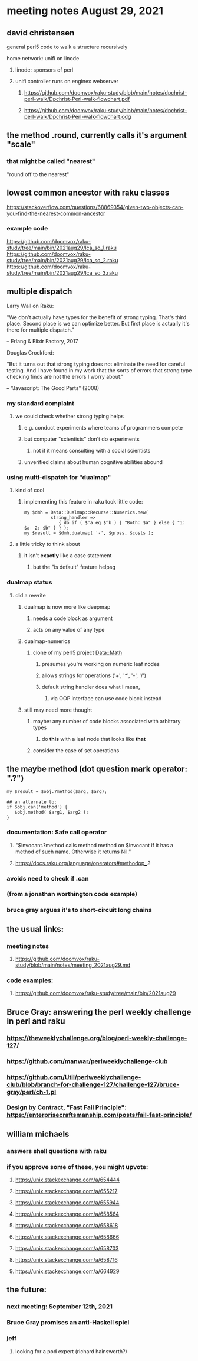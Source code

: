 * meeting notes August 29, 2021

** david christensen
**** general perl5 code to walk a structure recursively
**** home network: unifi on linode 
***** linode: sponsors of perl
***** unifi controller runs on enginex webserver
****** https://github.com/doomvox/raku-study/blob/main/notes/dpchrist-perl-walk/Dpchrist-Perl-walk-flowchart.pdf
****** https://github.com/doomvox/raku-study/blob/main/notes/dpchrist-perl-walk/Dpchrist-Perl-walk-flowchart.odg

** the method .round, currently calls it's argument "scale"
*** that might be called "nearest"
"round off to the nearest"

** lowest common ancestor with raku classes
https://stackoverflow.com/questions/68869354/given-two-objects-can-you-find-the-nearest-common-ancestor
*** example code
https://github.com/doomvox/raku-study/tree/main/bin/2021aug29/lca_so_1.raku
https://github.com/doomvox/raku-study/tree/main/bin/2021aug29/lca_so_2.raku
https://github.com/doomvox/raku-study/tree/main/bin/2021aug29/lca_so_3.raku

** multiple dispatch

Larry Wall on Raku:

"We don't actually have types for the benefit of strong typing.
That's third place.  Second place is we can optimize better.  But
first place is actually it's there for multiple dispatch."

   -- Erlang & Elixir Factory, 2017

Douglas Crockford:

"But it turns out that strong typing does not eliminate the
need for careful testing.  And I have found in my work that the
sorts of errors that strong type checking finds are not the
errors I worry about."  

   -- "Javascript: The Good Parts" (2008)

*** my standard complaint
**** we could check whether strong typing helps
***** e.g. conduct experiments where teams of programmers compete
***** but computer "scientists" don't do experiments
****** not if it means consulting with a social scientists
***** unverified claims about human cognitive abilities abound

*** using multi-dispatch for "dualmap"
**** kind of cool
***** implementing this feature in raku took little code:
#+BEGIN_SRC perl6
my $dmh = Data::Dualmap::Recurse::Numerics.new( 
          string_handler => 
             { do if ( $^a eq $^b ) { "Both: $a" } else { "1: $a  2: $b" } } );
my $result = $dmh.dualmap( '-', $gross, $costs );
#+END_SRC
**** a little tricky to think about
***** it isn't *exactly* like a case statement
****** but the "is default" feature helpsg

*** dualmap status
**** did a rewrite
***** dualmap is now more like deepmap
****** needs a code block as argument
****** acts on any value of any type
***** dualmap-numerics
****** clone of my perl5 project Data::Math
******* presumes you're working on numeric leaf nodes
******* allows strings for operations ('+', '*', '-', '/')
******* default string handler does what *I* mean,
******** via OOP interface can use code block instead
***** still may need more thought 
****** maybe: any number of code blocks associated with arbitrary types
******* do *this* with a leaf node that looks like *that*
****** consider the case of set operations

** the maybe method (dot question mark operator: ".?")
#+BEGIN_SRC perl6
my $result = $obj.?method($arg, $arg);

## an alternate to:
if $obj.can('method') {
   $obj.method( $arg1, $arg2 );
}
#+END_SRC
*** documentation: Safe call operator
**** "$invocant.?method calls method method on $invocant if it has a method of such name. Otherwise it returns Nil."
**** https://docs.raku.org/language/operators#methodop_.?
*** avoids need to check if .can
*** (from a jonathan worthington code example)
*** bruce gray argues it's to short-circuit long chains 

** the usual links:
*** meeting notes
**** https://github.com/doomvox/raku-study/blob/main/notes/meeting_2021aug29.md
*** code examples:
**** https://github.com/doomvox/raku-study/tree/main/bin/2021aug29

** Bruce Gray: answering the perl weekly challenge in perl and raku
*** https://theweeklychallenge.org/blog/perl-weekly-challenge-127/
*** https://github.com/manwar/perlweeklychallenge-club
*** https://github.com/Util/perlweeklychallenge-club/blob/branch-for-challenge-127/challenge-127/bruce-gray/perl/ch-1.pl 
*** Design by Contract, "Fast Fail Principle": https://enterprisecraftsmanship.com/posts/fail-fast-principle/ 


** william michaels
*** answers shell questions with raku
*** if you approve some of these, you might upvote: 
**** https://unix.stackexchange.com/a/654444 
**** https://unix.stackexchange.com/a/655217 
**** https://unix.stackexchange.com/a/655944 
**** https://unix.stackexchange.com/a/658564 
**** https://unix.stackexchange.com/a/658618 
**** https://unix.stackexchange.com/a/658666 
**** https://unix.stackexchange.com/a/658703 
**** https://unix.stackexchange.com/a/658716 
**** https://unix.stackexchange.com/a/664929


** the future:
*** next meeting: September 12th, 2021
*** Bruce Gray promises an anti-Haskell spiel 
*** jeff
**** looking for a pod expert (richard hainsworth?)
